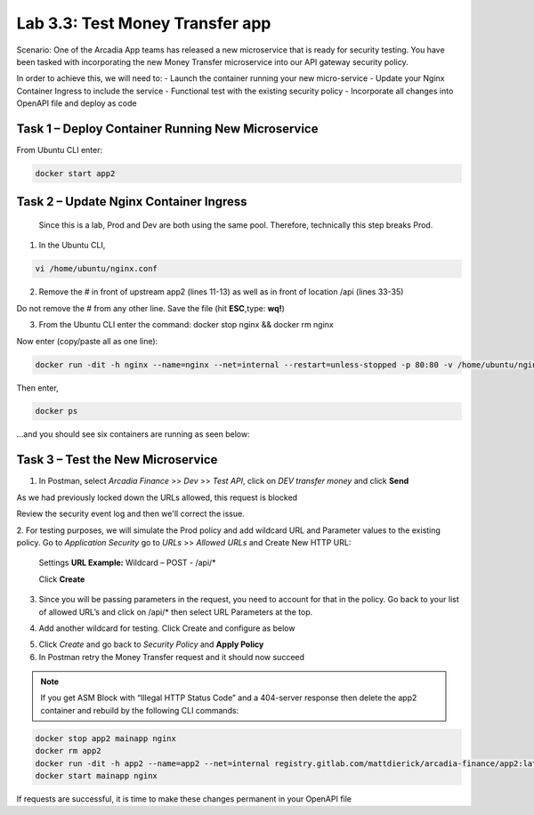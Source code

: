 Lab 3.3: Test Money Transfer app
=====================================================

Scenario:  One of the Arcadia App teams has released a new microservice that is ready for security testing. You have been tasked with incorporating the new Money Transfer microservice into our API gateway security policy.

In order to achieve this, we will need to:
-	Launch the container running your new micro-service
-	Update your Nginx Container Ingress to include the service
-	Functional test with the existing security policy
-	Incorporate all changes into OpenAPI file and deploy as code

Task 1 – Deploy Container Running New Microservice
~~~~~~~~~~~~~~~~~~~~~~~~~~~~~~~~~~~~~~~~~~~~~~~~~~~
From Ubuntu CLI enter: 

.. code:: bash
	
	docker start app2

Task 2 – Update Nginx Container Ingress
~~~~~~~~~~~~~~~~~~~~~~~~~~~~~~~~~~~~~~~~~~~~~~~~~~~
	Since this is a lab, Prod and Dev are both using the same pool. Therefore, technically this step breaks Prod. 

.. image:: images/meme-rickandmorty2.png

1. In the Ubuntu CLI, 

.. code:: bash

	vi /home/ubuntu/nginx.conf 

2. Remove the # in front of upstream app2 (lines 11-13) as well as in front of location /api (lines 33-35) 

Do not remove the # from any other line. Save the file (hit **ESC**,type: **wq!**)

.. image:: images/ubuntu-nginx1a.png

.. image:: images/ubuntu-nginx2a.png

3. From the Ubuntu CLI enter the command: docker stop nginx && docker rm nginx 

Now enter (copy/paste all as one line):  

.. code:: bash

	docker run -dit -h nginx --name=nginx --net=internal --restart=unless-stopped -p 80:80 -v /home/ubuntu/nginx.conf:/etc/nginx/conf.d/default.conf registry.gitlab.com/mattdierick/arcadia-finance/nginx_oss:latest


Then enter, 

.. code:: bash
	
	docker ps

...and you should see six containers are running as seen below:

.. image:: images/ubuntu-docker.png

Task 3 – Test the New Microservice
~~~~~~~~~~~~~~~~~~~~~~~~~~~~~~~~~~~~~~~~~~~~~~~~~~~

1. In Postman, select *Arcadia Finance* >> *Dev* >> *Test API*, click on *DEV transfer money* and click **Send**

As we had previously locked down the URLs allowed, this request is blocked

Review the security event log and then we'll correct the issue.

2. For testing purposes, we will simulate the Prod policy and add wildcard URL and Parameter values to the existing policy.
Go to *Application Security* go to *URLs* >> *Allowed URLs* and Create New HTTP URL:

	Settings
	**URL Example:**  Wildcard – POST - /api/* 

	Click **Create**

.. image:: images/big-ip-security-url-api.png

3. Since you will be passing parameters in the request, you need to account for that in the 	policy. Go back to your list of allowed URL’s and click on /api/* then select URL 		Parameters at the top.

.. image:: images/big-ip-security-api2.png

4. Add another wildcard for testing. Click Create and configure as below

.. image:: images/big-ip-security-api3.png
	
5. Click *Create* and go back to *Security Policy* and **Apply Policy**

6. In Postman retry the Money Transfer request and it should now succeed

.. image:: images/postman-moneytransfer.png

.. note:: 
		If you get ASM Block with “Illegal HTTP Status Code” and a 404-server response then delete the app2 container and rebuild by the following CLI commands:

.. code:: bash

	docker stop app2 mainapp nginx
	docker rm app2
	docker run -dit -h app2 --name=app2 --net=internal registry.gitlab.com/mattdierick/arcadia-finance/app2:latest
	docker start mainapp nginx

If requests are successful, it is time to make these changes permanent in your OpenAPI file
